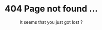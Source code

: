 #+BEGIN_COMMENT
.. title: page not found
.. slug: 404
.. date: 2018-08-21 16:00:00 UTC+08:00
.. tags: page
·· category: page
.. hidetitle: True
.. nocomments: True
.. pretty_url: False
#+END_COMMENT

#+BEGIN_EXPORT html
<div style="text-align: center; margin: 20vh auto 20vh auto;">
  <h1>404 Page not found ...</h2>
  <p>It seems that you just got lost ?</p>
</div>
#+END_EXPORT
